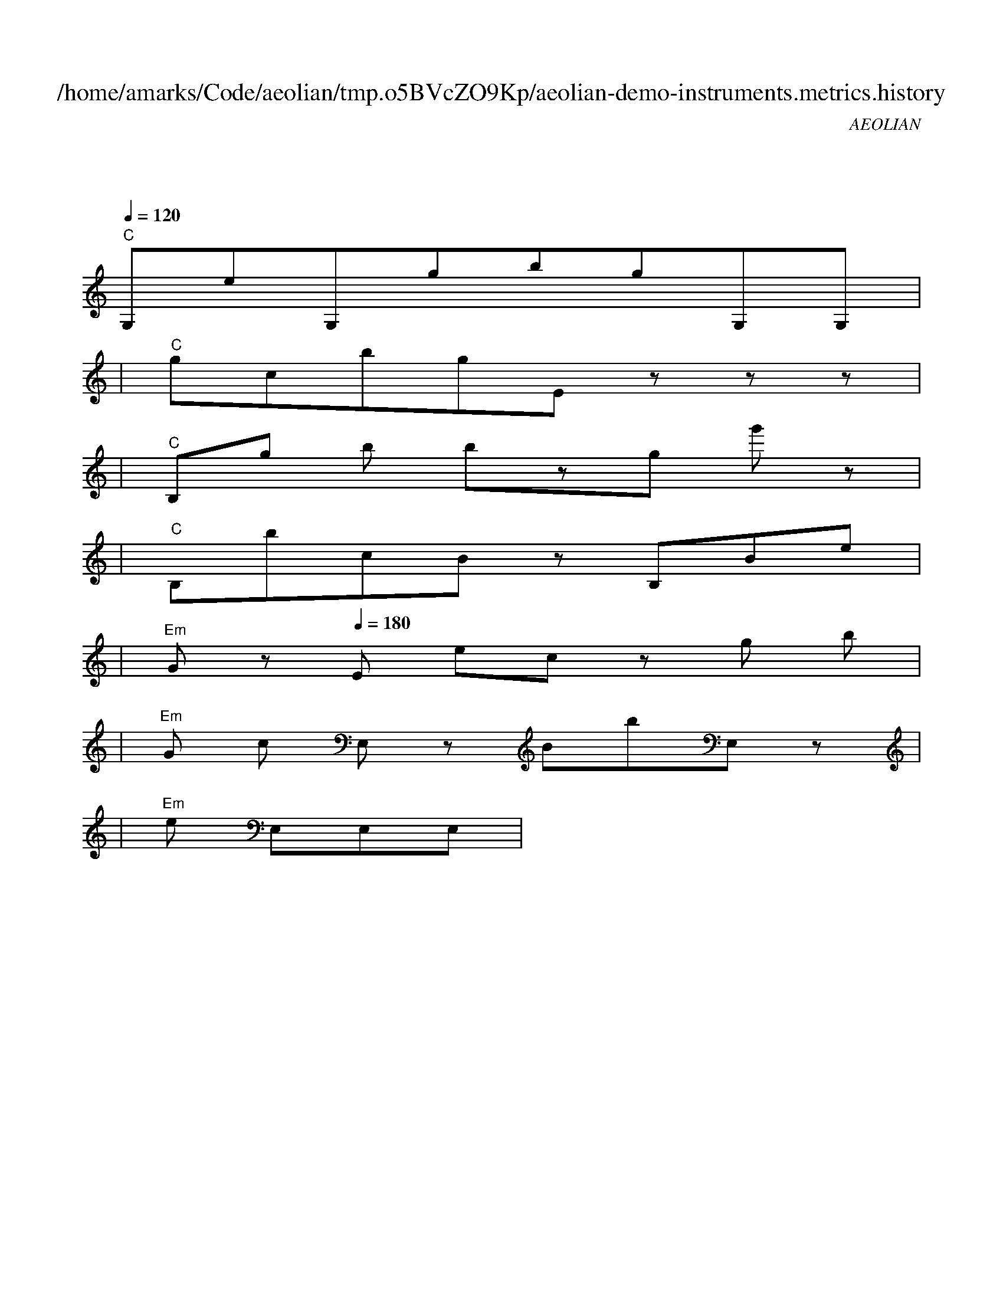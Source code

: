 
X:1
T:/home/amarks/Code/aeolian/tmp.o5BVcZO9Kp/aeolian-demo-instruments.metrics.history
C:AEOLIAN
M:4/4
L:1/8
Q:1/4=120
K:C
%%MIDI chordvol 50
%%MIDI channel 1
%%MIDI drum dd2d2ddd2d2d 59 51 51 59 59 51 51 59 100 50 50 100 100 50 50 100
%%MIDI drumon
%%MIDI gchord c
| "C"
w: ExecBowerMojo.java
 [I: MIDI program 26] G,eG,gbgG,G, |
| "C"gcbgEzzz |
| "C"B,g[I: MIDI program 21] b[I: MIDI program 26] bzg[I: MIDI program 4] g'[I: MIDI program 26] z |
| "C"B,bcBz[I: MIDI program 42] B,Be |
| "Em"Gz[Q:1/4=180] [I: MIDI program 26] E[I: MIDI program 58] ec[I: MIDI program 26] z[I: MIDI program 58] g[I: MIDI program 4] b |
| "Em"[I: MIDI program 26] G[I: MIDI program 58] c[I: MIDI program 26] E,z[I: MIDI program 42] BbE,z |
| "Em"[I: MIDI program 58] e[I: MIDI program 26] E,E,E, |
